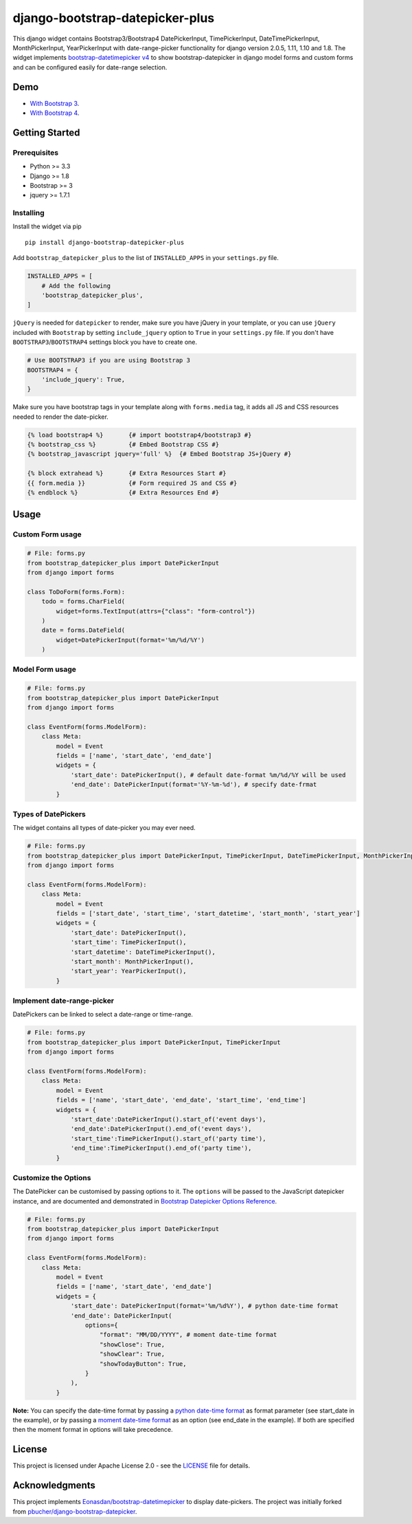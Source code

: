django-bootstrap-datepicker-plus
================================

This django widget contains Bootstrap3/Bootstrap4
DatePickerInput, TimePickerInput, DateTimePickerInput, MonthPickerInput, YearPickerInput
with date-range-picker functionality for django version 2.0.5, 1.11, 1.10 and 1.8.
The widget implements `bootstrap-datetimepicker v4 <http://eonasdan.github.io/bootstrap-datetimepicker/>`__
to show bootstrap-datepicker in django model forms and custom forms
and can be configured easily for date-range selection.


|  |ci-status| |coverage.io| |maintainability| |test-coverage|
|  |pyversions| |djversions| |pypi-version|
|  |format| |status| |license|

|  |date-picker-image| |datetime-picker-image| |time-picker-image| 




Demo
----
-  `With Bootstrap 3 <https://monim67.github.io/django-bootstrap-datepicker-plus/>`__.
-  `With Bootstrap 4 <https://monim67.github.io/django-bootstrap-datepicker-plus/Bootstrap4.html>`__.



Getting Started
---------------


Prerequisites
^^^^^^^^^^^^^
-  Python >= 3.3
-  Django >= 1.8
-  Bootstrap >= 3
-  jquery >= 1.7.1


Installing
^^^^^^^^^^
Install the widget via pip

::

    pip install django-bootstrap-datepicker-plus

Add ``bootstrap_datepicker_plus`` to the list of ``INSTALLED_APPS`` in your ``settings.py`` file.

.. code:: python

    INSTALLED_APPS = [
        # Add the following
        'bootstrap_datepicker_plus',
    ]

``jQuery`` is needed for ``datepicker`` to render, make sure you have jQuery in your template,
or you can use ``jQuery`` included with ``Bootstrap`` by setting ``include_jquery`` option to ``True``
in your ``settings.py`` file.
If you don't have ``BOOTSTRAP3``/``BOOTSTRAP4`` settings block you have to create one.

.. code:: python

    # Use BOOTSTRAP3 if you are using Bootstrap 3
    BOOTSTRAP4 = {
        'include_jquery': True,
    }

Make sure you have bootstrap tags in your template along with ``forms.media`` tag,
it adds all JS and CSS resources needed to render the date-picker.

.. code:: html

    {% load bootstrap4 %}       {# import bootstrap4/bootstrap3 #}
    {% bootstrap_css %}         {# Embed Bootstrap CSS #}
    {% bootstrap_javascript jquery='full' %}  {# Embed Bootstrap JS+jQuery #}

    {% block extrahead %}       {# Extra Resources Start #}
    {{ form.media }}            {# Form required JS and CSS #}
    {% endblock %}              {# Extra Resources End #}



Usage
-----


Custom Form usage
^^^^^^^^^^^^^^^^^

.. code:: python

    # File: forms.py
    from bootstrap_datepicker_plus import DatePickerInput
    from django import forms

    class ToDoForm(forms.Form):
        todo = forms.CharField(
            widget=forms.TextInput(attrs={"class": "form-control"})
        )
        date = forms.DateField(
            widget=DatePickerInput(format='%m/%d/%Y')
        )


Model Form usage
^^^^^^^^^^^^^^^^

.. code:: python

    # File: forms.py
    from bootstrap_datepicker_plus import DatePickerInput
    from django import forms

    class EventForm(forms.ModelForm):
        class Meta:
            model = Event
            fields = ['name', 'start_date', 'end_date']
            widgets = {
                'start_date': DatePickerInput(), # default date-format %m/%d/%Y will be used
                'end_date': DatePickerInput(format='%Y-%m-%d'), # specify date-frmat
            }


Types of DatePickers
^^^^^^^^^^^^^^^^^^^^

The widget contains all types of date-picker you may ever need.

.. code:: python

    # File: forms.py
    from bootstrap_datepicker_plus import DatePickerInput, TimePickerInput, DateTimePickerInput, MonthPickerInput, YearPickerInput
    from django import forms

    class EventForm(forms.ModelForm):
        class Meta:
            model = Event
            fields = ['start_date', 'start_time', 'start_datetime', 'start_month', 'start_year']
            widgets = {
                'start_date': DatePickerInput(),
                'start_time': TimePickerInput(),
                'start_datetime': DateTimePickerInput(),
                'start_month': MonthPickerInput(),
                'start_year': YearPickerInput(),
            }


Implement date-range-picker
^^^^^^^^^^^^^^^^^^^^^^^^^^^

DatePickers can be linked to select a date-range or time-range.

.. code:: python

    # File: forms.py
    from bootstrap_datepicker_plus import DatePickerInput, TimePickerInput
    from django import forms

    class EventForm(forms.ModelForm):
        class Meta:
            model = Event
            fields = ['name', 'start_date', 'end_date', 'start_time', 'end_time']
            widgets = {
                'start_date':DatePickerInput().start_of('event days'),
                'end_date':DatePickerInput().end_of('event days'),
                'start_time':TimePickerInput().start_of('party time'),
                'end_time':TimePickerInput().end_of('party time'),
            }


Customize the Options
^^^^^^^^^^^^^^^^^^^^^

The DatePicker can be customised by passing options to it.
The ``options`` will be passed to the JavaScript datepicker instance, and are documented and demonstrated in 
`Bootstrap Datepicker Options Reference <http://eonasdan.github.io/bootstrap-datetimepicker/Options/>`__.

.. code:: python

    # File: forms.py
    from bootstrap_datepicker_plus import DatePickerInput
    from django import forms

    class EventForm(forms.ModelForm):
        class Meta:
            model = Event
            fields = ['name', 'start_date', 'end_date']
            widgets = {
                'start_date': DatePickerInput(format='%m/%d%Y'), # python date-time format
                'end_date': DatePickerInput(
                    options={
                        "format": "MM/DD/YYYY", # moment date-time format 
                        "showClose": True,
                        "showClear": True,
                        "showTodayButton": True,
                    }
                ),
            }

**Note:** You can specify the date-time format by passing a
`python date-time format <https://docs.python.org/3/library/datetime.html#strftime-and-strptime-behavior>`__
as format parameter (see start_date in the example), or by passing a
`moment date-time format <http://momentjs.com/docs/#/displaying/format/>`__
as an option (see end_date in the example).
If both are specified then the moment format in options will take precedence.


License
-------

This project is licensed under Apache License 2.0 - see the `LICENSE <https://github.com/monim67/django-bootstrap-datepicker-plus/blob/master/LICENSE>`__ file for details.

Acknowledgments
---------------

This project implements `Eonasdan/bootstrap-datetimepicker <https://github.com/Eonasdan/bootstrap-datetimepicker>`__ to display date-pickers.
The project was initially forked from `pbucher/django-bootstrap-datepicker <https://github.com/pbucher/django-bootstrap-datepicker>`__.


.. |date-picker-image| image:: https://raw.githubusercontent.com/monim67/django-bootstrap-datepicker-plus/master/images/date-picker.png
    :alt: Date-picker
    :width: 218px
    :height: 280px

.. |datetime-picker-image| image:: https://raw.githubusercontent.com/monim67/django-bootstrap-datepicker-plus/master/images/datetime-picker.png
    :alt: Datetime-picker
    :width: 218px
    :height: 280px

.. |time-picker-image| image:: https://raw.githubusercontent.com/monim67/django-bootstrap-datepicker-plus/master/images/time-picker.png
    :alt: Time-picker
    :width: 218px
    :height: 280px

.. |ci-status| image:: https://travis-ci.org/monim67/django-bootstrap-datepicker-plus.svg?branch=master
    :target: https://travis-ci.org/monim67/django-bootstrap-datepicker-plus
    :alt: Build Status
    :height: 20px

.. |coverage.io| image:: https://coveralls.io/repos/github/monim67/django-bootstrap-datepicker-plus/badge.svg?branch=master
    :target: https://coveralls.io/github/monim67/django-bootstrap-datepicker-plus?branch=master
    :alt: Coverage Status
    :height: 20px

.. |maintainability| image:: https://api.codeclimate.com/v1/badges/d89033abcc5c8220f4cb/maintainability
   :target: https://codeclimate.com/github/monim67/django-bootstrap-datepicker-plus/maintainability
   :alt: Maintainability
   :height: 20px

.. |test-coverage| image:: https://api.codeclimate.com/v1/badges/d89033abcc5c8220f4cb/test_coverage
   :target: https://codeclimate.com/github/monim67/django-bootstrap-datepicker-plus/test_coverage
   :alt: Test Coverage
   :height: 20px

.. |pyversions| image:: https://img.shields.io/pypi/pyversions/django-bootstrap-datepicker-plus.svg
    :target: https://pypi.python.org/pypi/django-bootstrap-datepicker-plus
    :alt: Python Versions
    :height: 20px

.. |djversions| image:: https://img.shields.io/pypi/djversions/django-bootstrap-datepicker-plus.svg
    :target: https://pypi.python.org/pypi/django-bootstrap-datepicker-plus
    :alt: DJango Versions
    :height: 20px

.. |pypi-version| image:: https://badge.fury.io/py/django-bootstrap-datepicker-plus.svg
    :target: https://pypi.python.org/pypi/django-bootstrap-datepicker-plus
    :alt: PyPI version
    :height: 20px

.. |format| image:: https://img.shields.io/pypi/format/django-bootstrap-datepicker-plus.svg
    :target: https://pypi.python.org/pypi/django-bootstrap-datepicker-plus
    :alt: Format
    :height: 20px

.. |status| image:: https://img.shields.io/pypi/status/django-bootstrap-datepicker-plus.svg
    :target: https://pypi.python.org/pypi/django-bootstrap-datepicker-plus
    :alt: Status
    :height: 20px

.. |license| image:: https://img.shields.io/pypi/l/django-bootstrap-datepicker-plus.svg
    :target: https://pypi.python.org/pypi/django-bootstrap-datepicker-plus
    :alt: Licence
    :height: 20px
